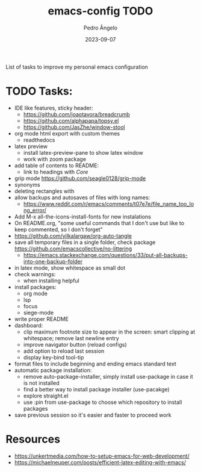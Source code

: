 #+title: emacs-config TODO
#+author: Pedro Ângelo
#+date: 2023-09-07

List of tasks to improve my personal emacs configuration

* TODO Tasks:
- IDE like features, sticky header:
  - https://github.com/joaotavora/breadcrumb
  - https://github.com/alphapapa/topsy.el
  - https://github.com/JasZhe/window-stool
- org mode html export with custom themes
  - readthedocs
- latex preview
  - install latex-preview-pane to show latex window
  - work with zoom package
- add table of contents to README:
  - link to headings with [[*Core][Core]]
- grip mode https://github.com/seagle0128/grip-mode
- synonyms
- deleting rectangles with
- allow backups and autosaves of files with long names:
  - https://www.reddit.com/r/emacs/comments/t07e7e/file_name_too_long_error/
- Add M-x all-the-icons-install-fonts for new instalations
- On README.org, "some useful commands that I don't use but like to keep commented, so I don't forget"
- https://github.com/yilkalargaw/org-auto-tangle
- save all temporary files in a single folder, check package [[https://github.com/emacscollective/no-littering]]
  - https://emacs.stackexchange.com/questions/33/put-all-backups-into-one-backup-folder
- in latex mode, show whitespace as small dot
- check warnings:
  - when installing helpful
- install packages:
  - org mode
  - lsp
  - focus
  - siege-mode
- write proper README
- dashboard:
  - clip maximum footnote size to appear in the screen: smart clipping at whitespace; remove last newline entry
  - improve navigator button (reload configs)
  - add option to reload last session
  - display key-bind tool-tip
- format files to include beginning and ending emacs standard text
- automatic package installation:
  - remove auto-package-installer, simply install use-package in case it is not installed
  - find a better way to install package installer (use-pacakge)
  - explore straight.el
  - use :pin from use-package to choose which repository to install packages
- save previous session so it's easier and faster to proceed work

* Resources
- [[https://unkertmedia.com/how-to-setup-emacs-for-web-development/]]
- [[https://michaelneuper.com/posts/efficient-latex-editing-with-emacs/]]
